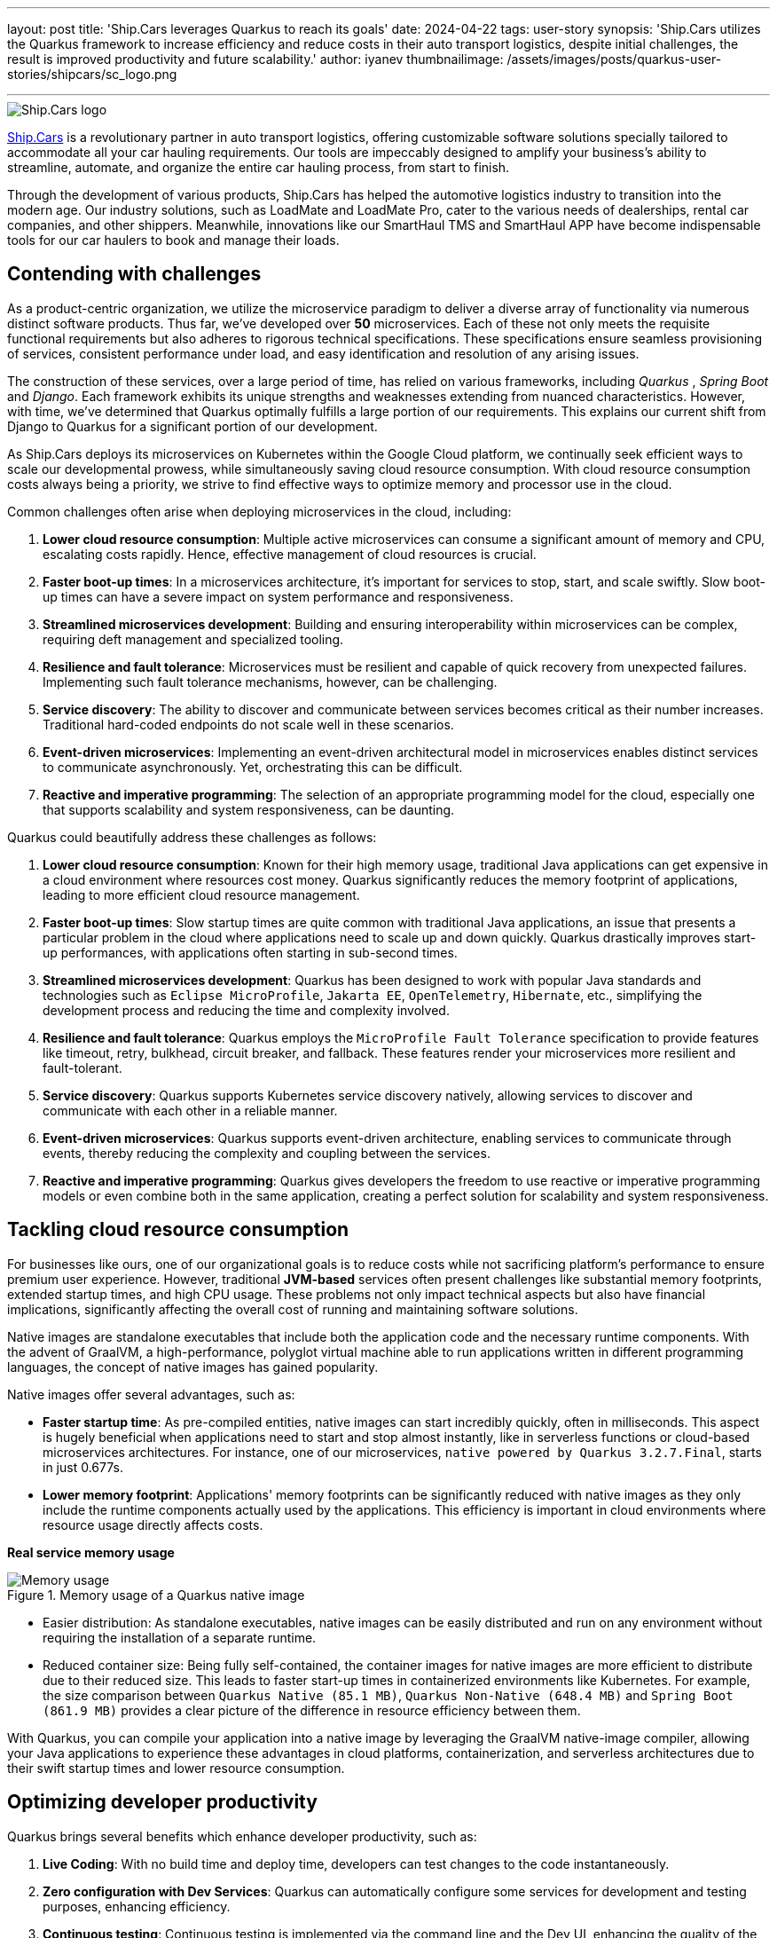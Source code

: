 ---
layout: post
title: 'Ship.Cars leverages Quarkus to reach its goals'
date: 2024-04-22
tags: user-story
synopsis: 'Ship.Cars utilizes the Quarkus framework to increase efficiency and reduce costs in their auto transport logistics, despite initial challenges, the result is improved productivity and future scalability.'
author: iyanev
thumbnailimage: /assets/images/posts/quarkus-user-stories/shipcars/sc_logo.png

---

:imagesdir: /assets/images/posts/quarkus-user-stories/shipcars

image::sc_logo.png[alt=Ship.Cars logo,align="center"]

https://ship.cars/[Ship.Cars] is a revolutionary partner in auto transport logistics, offering customizable software solutions specially tailored to accommodate all your car hauling requirements.
Our tools are impeccably designed to amplify your business's ability to streamline, automate, and organize the entire car hauling process, from start to finish.

Through the development of various products, Ship.Cars has helped the automotive logistics industry to transition into the modern age.
Our industry solutions, such as LoadMate and LoadMate Pro, cater to the various needs of dealerships, rental car companies, and other shippers.
Meanwhile, innovations like our SmartHaul TMS and SmartHaul APP have become indispensable tools for our car haulers to book and manage their loads.

== Contending with challenges

As a product-centric organization, we utilize the microservice paradigm to deliver a diverse array of functionality via numerous distinct software products.
Thus far, we've developed over **50** microservices.
Each of these not only meets the requisite functional requirements but also adheres to rigorous technical specifications.
These specifications ensure seamless provisioning of services, consistent performance under load, and easy identification and resolution of any arising issues.

The construction of these services, over a large period of time, has relied on various frameworks, including _Quarkus_ , _Spring Boot_ and _Django_.
Each framework exhibits its unique strengths and weaknesses extending from nuanced characteristics.
However, with time, we've determined that Quarkus optimally fulfills a large portion of our requirements.
This explains our current shift from Django to Quarkus for a significant portion of our development.

As Ship.Cars deploys its microservices on Kubernetes within the Google Cloud platform, we continually seek efficient ways to scale our developmental prowess, while simultaneously saving cloud resource consumption.
With cloud resource consumption costs always being a priority, we strive to find effective ways to optimize memory and processor use in the cloud.

.Common challenges often arise when deploying microservices in the cloud, including:
1. **Lower cloud resource consumption**: Multiple active microservices can consume a significant amount of memory and CPU, escalating costs rapidly.
Hence, effective management of cloud resources is crucial.

2. **Faster boot-up times**: In a microservices architecture, it's important for services to stop, start, and scale swiftly.
Slow boot-up times can have a severe impact on system performance and responsiveness.

3. **Streamlined microservices development**: Building and ensuring interoperability within microservices can be complex, requiring deft management and specialized tooling.

4. **Resilience and fault tolerance**: Microservices must be resilient and capable of quick recovery from unexpected failures.
Implementing such fault tolerance mechanisms, however, can be challenging.

5. **Service discovery**: The ability to discover and communicate between services becomes critical as their number increases.
Traditional hard-coded endpoints do not scale well in these scenarios.

6. **Event-driven microservices**: Implementing an event-driven architectural model in microservices enables distinct services to communicate asynchronously.
Yet, orchestrating this can be difficult.

7. **Reactive and imperative programming**: The selection of an appropriate programming model for the cloud, especially one that supports scalability and system responsiveness, can be daunting.

.Quarkus could beautifully address these challenges as follows:
1. **Lower cloud resource consumption**: Known for their high memory usage, traditional Java applications can get expensive in a cloud environment where resources cost money.
Quarkus significantly reduces the memory footprint of applications, leading to more efficient cloud resource management.

2. **Faster boot-up times**: Slow startup times are quite common with traditional Java applications, an issue that presents a particular problem in the cloud where applications need to scale up and down quickly.
Quarkus drastically improves start-up performances, with applications often starting in sub-second times.

3. **Streamlined microservices development**: Quarkus has been designed to work with popular Java standards and technologies such as `Eclipse MicroProfile`, `Jakarta EE`, `OpenTelemetry`, `Hibernate`, etc., simplifying the development process and reducing the time and complexity involved.

4. **Resilience and fault tolerance**: Quarkus employs the `MicroProfile Fault Tolerance` specification to provide features like timeout, retry, bulkhead, circuit breaker, and fallback.
These features render your microservices more resilient and fault-tolerant.

5. **Service discovery**: Quarkus supports Kubernetes service discovery natively, allowing services to discover and communicate with each other in a reliable manner.

6. **Event-driven microservices**: Quarkus supports event-driven architecture, enabling services to communicate through events, thereby reducing the complexity and coupling between the services.

7. **Reactive and imperative programming**: Quarkus gives developers the freedom to use reactive or imperative programming models or even combine both in the same application, creating a perfect solution for scalability and system responsiveness.

== Tackling cloud resource consumption

For businesses like ours, one of our organizational goals is to reduce costs while not sacrificing platform’s performance to ensure premium user experience.
However, traditional **JVM-based** services often present challenges like substantial memory footprints, extended startup times, and high CPU usage.
These problems not only impact technical aspects but also have financial implications, significantly affecting the overall cost of running and maintaining software solutions.

Native images are standalone executables that include both the application code and the necessary runtime components.
With the advent of GraalVM, a high-performance, polyglot virtual machine able to run applications written in different programming languages, the concept of native images has gained popularity.

.Native images offer several advantages, such as:
- **Faster startup time**: As pre-compiled entities, native images can start incredibly quickly, often in milliseconds.
This aspect is hugely beneficial when applications need to start and stop almost instantly, like in serverless functions or cloud-based microservices architectures.
For instance, one of our microservices, `native powered by Quarkus 3.2.7.Final`, starts in just 0.677s.

- **Lower memory footprint**: Applications' memory footprints can be significantly reduced with native images as they only include the runtime components actually used by the applications.
This efficiency is important in cloud environments where resource usage directly affects costs.

*Real service memory usage*

image::memory.png[Memory usage,title="Memory usage of a Quarkus native image"]

- Easier distribution: As standalone executables, native images can be easily distributed and run on any environment without requiring the installation of a separate runtime.

- Reduced container size: Being fully self-contained, the container images for native images are more efficient to distribute due to their reduced size.
This leads to faster start-up times in containerized environments like Kubernetes.
For example, the size comparison between `Quarkus Native (85.1 MB)`, `Quarkus Non-Native (648.4 MB)` and `Spring Boot (861.9 MB)` provides a clear picture of the difference in resource efficiency between them.

With Quarkus, you can compile your application into a native image by leveraging the GraalVM native-image compiler, allowing your Java applications to experience these advantages in cloud platforms, containerization, and serverless architectures due to their swift startup times and lower resource consumption.

== Optimizing developer productivity

.Quarkus brings several benefits which enhance developer productivity, such as:
1. **Live Coding**: With no build time and deploy time, developers can test changes to the code instantaneously.

2. **Zero configuration with Dev Services**: Quarkus can automatically configure some services for development and testing purposes, enhancing efficiency.

3. **Continuous testing**: Continuous testing is implemented via the command line and the Dev UI, enhancing the quality of the end product without depending on third-party tools and processes.

4. **Dev UI**: Developers can configure extensions, monitor the application, and test components with great ease.

5. **Unified config**: All of the application's configurations are consolidated in one place, improving accessibility.

6. **Standards-based**

== Embracing Quarkus extensions

Quarkus Extensions are pre-configured feature sets designed to simplify several common tasks during application development.
They offer an efficient way to imbibe new capabilities or direct integrations in your project with minimum effort.

In our organization, we managed to implement our internal extensions swiftly, effectively addressing maintenance issues and configuration incompatibilities we encountered earlier while trying to create native images.
Today, we benefit from an extension hub that quells all previous concerns and enhances our productivity.

While Quarkus extensions are powerful tools offering deep integration, optimization, and enhanced developer experience, it's essential to weigh the trade-offs and consider if simpler solutions like standard JAR libraries might suit the need better.

== Looking ahead

In the graphical representation below, I want to illustrate the inherent relationship between the process of adopting Quarkus and the subsequent outcomes over time.

image::difficulty_cost_line.png[Difficulty Cost Line,title="Comparison of Difficulty/Cost and Ease of Ease-of-Use/Returns Over Time in Adopting Quarkus Features"]

On the _"Y-Axis"_, we define difficulty or cost in terms of story-points per sprint, reflecting the relative effort required for the features' implementation.
This also represents costs in terms of time and resources spent in the adoption of Quarkus features. Simultaneously, ease-of-use/returns take into account metrics such as decreased debugging time,
faster feature development, and improvements in team productivity post successful implementation.
The graph clearly demonstrates that at the outset (tagged as _"Begin"_ on the _"X-Axis"_), both the difficulty (illustrated in higher story points) and costs are at their peak, signifying a challenging initial phase.
However, as we move along the timeline from _"Begin"_ through _"Middle"_ and onto _"Future"_, we see a notable drop in story-points per sprint, indicating a reduced difficulty level and cost.
In parallel to this, the ease-of-use and returns charted start at a comparatively low point at the beginning.
These escalate gradually as we advance along the timeline towards _"Middle"_ and _"Future"_, showing a tangible increase in productivity and other gains from adopting and integrating Quarkus features into our practices.

By the time we reach _"Future"_, we see a substantial decrease in difficulty and cost, while the ease-of-use and returns have considerably increased.
This dual progression effectively highlights the significant benefits of investing in the adoption of Quarkus, despite the initial challenges.
Investing in Quarkus is a strategic maneuver towards creating efficient, scalable, and modern applications aptly suited for the cloud era.
With its robust capabilities and supportive community, Quarkus is well-positioned to pioneer the future of cloud-native application development.
The decision to adopt Quarkus is a significant leap towards optimizing for efficiency, scalability, and cutting-edge application performance that will provide us with a considerable competitive edge in the rapidly evolving tech landscape.

